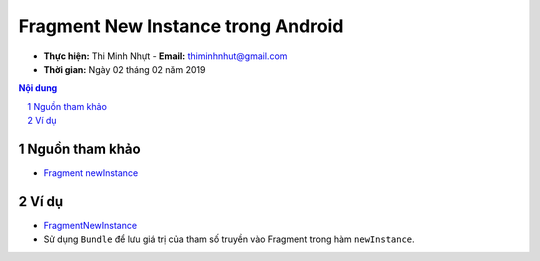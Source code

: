 Fragment New Instance trong Android
###################################

* **Thực hiện:** Thi Minh Nhựt - **Email:** thiminhnhut@gmail.com

* **Thời gian:** Ngày 02 tháng 02 năm 2019

.. sectnum::

.. contents:: Nội dung

Nguồn tham khảo
***************

* `Fragment newInstance <https://codinginflow.com/tutorials/android/fragment-newinstance>`_

Ví dụ
*****

* `FragmentNewInstance <https://github.com/thiminhnhut/android-fragment-newinstance/tree/master/FragmentNewInstance>`_

* Sử dụng ``Bundle`` để lưu giá trị của tham số truyền vào Fragment trong hàm ``newInstance``.